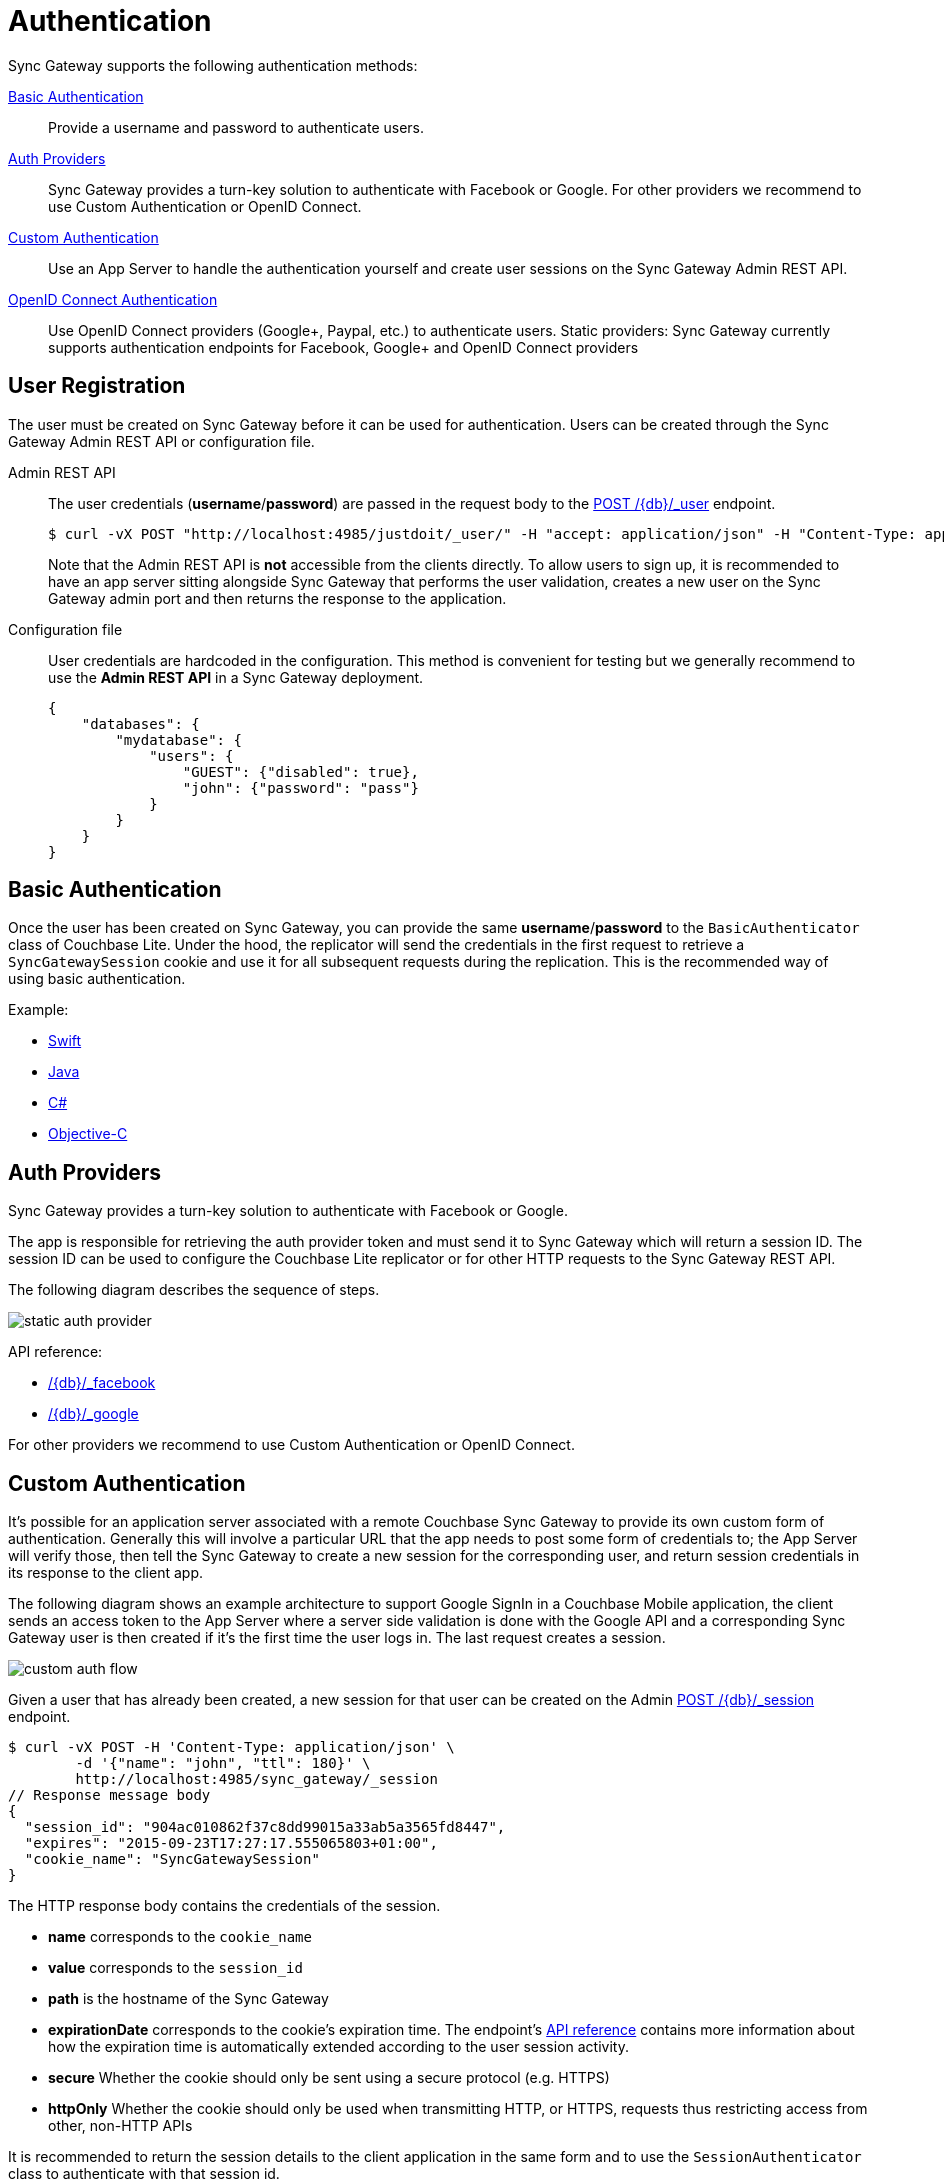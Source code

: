 = Authentication
:idprefix:
:idseparator: -
:url-openid: https://openid.net/specs/openid-connect-core-1_0.html

Sync Gateway supports the following authentication methods:

<<basic-authentication>>::
Provide a username and password to authenticate users.
<<auth-providers,Auth Providers>>::
Sync Gateway provides a turn-key solution to authenticate with Facebook or Google.
For other providers we recommend to use Custom Authentication or OpenID Connect.
<<custom-authentication>>::
Use an App Server to handle the authentication yourself and create user sessions on the Sync Gateway Admin REST API.
<<openid-connect,OpenID Connect Authentication>>::
Use OpenID Connect providers (Google+, Paypal, etc.) to authenticate users.
Static providers: Sync Gateway currently supports authentication endpoints for Facebook, Google+ and OpenID Connect providers

== User Registration

The user must be created on Sync Gateway before it can be used for authentication.
Users can be created through the Sync Gateway Admin REST API or configuration file.

Admin REST API::
The user credentials (**username**/**password**) are passed in the request body to the xref:admin-rest-api.adoc#/user/post\__db___user_[POST /+{db}+/_user] endpoint.
+
[source,bash]
----
$ curl -vX POST "http://localhost:4985/justdoit/_user/" -H "accept: application/json" -H "Content-Type: application/json" -d '{"name": "john", "password": "pass"}'
----
+
Note that the Admin REST API is *not* accessible from the clients directly.
To allow users to sign up, it is recommended to have an app server sitting alongside Sync Gateway that performs the user validation, creates a new user on the Sync Gateway admin port and then returns the response to the application.

Configuration file::
User credentials are hardcoded in the configuration. This method is convenient for testing but we generally recommend to use the *Admin REST API* in a Sync Gateway deployment.
+
[source,javascript]
----
{
    "databases": {
        "mydatabase": {
            "users": {
                "GUEST": {"disabled": true},
                "john": {"password": "pass"}
            }
        }
    }
}
----

== Basic Authentication

Once the user has been created on Sync Gateway, you can provide the same **username**/**password** to the `BasicAuthenticator` class of Couchbase Lite.
Under the hood, the replicator will send the credentials in the first request to retrieve a `SyncGatewaySession` cookie and use it for all subsequent requests during the replication.
This is the recommended way of using basic authentication.

Example:

* xref:2.1@couchbase-lite::swift.adoc#basic-authentication[Swift]
* xref:2.1@couchbase-lite::java.adoc#basic-authentication[Java]
* xref:2.1@couchbase-lite::csharp.adoc#basic-authentication[C#]
* xref:2.1@couchbase-lite::objc.adoc#basic-authentication[Objective-C]

== Auth Providers

Sync Gateway provides a turn-key solution to authenticate with Facebook or Google.

The app is responsible for retrieving the auth provider token and must send it to Sync Gateway which will return a session ID.
The session ID can be used to configure the Couchbase Lite replicator or for other HTTP requests to the Sync Gateway REST API.

The following diagram describes the sequence of steps.

image::static-auth-provider.png[]

API reference:

- xref:rest-api.adoc#/auth/post\__db___facebook[/+{db}+/_facebook]
- xref:rest-api.adoc#/auth/post\__db___google[/+{db}+/_google]

For other providers we recommend to use Custom Authentication or OpenID Connect.

== Custom Authentication

It's possible for an application server associated with a remote Couchbase Sync Gateway to provide its own custom form of authentication.
Generally this will involve a particular URL that the app needs to post some form of credentials to;
the App Server will verify those, then tell the Sync Gateway to create a new session for the corresponding user, and return session credentials in its response to the client app.

The following diagram shows an example architecture to support Google SignIn in a Couchbase Mobile application, the client sends an access token to the App Server where a server side validation is done with the Google API and a corresponding Sync Gateway user is then created if it's the first time the user logs in.
The last request creates a session.

image::custom-auth-flow.png[]

Given a user that has already been created, a new session for that user can be created on the Admin xref:admin-rest-api.adoc#/session/post\__db___session[POST /+{db}+/_session] endpoint.

[source,bash]
----
$ curl -vX POST -H 'Content-Type: application/json' \
        -d '{"name": "john", "ttl": 180}' \
        http://localhost:4985/sync_gateway/_session
// Response message body
{
  "session_id": "904ac010862f37c8dd99015a33ab5a3565fd8447",
  "expires": "2015-09-23T17:27:17.555065803+01:00",
  "cookie_name": "SyncGatewaySession"
}
----

The HTTP response body contains the credentials of the session.

* *name* corresponds to the `cookie_name`
* *value* corresponds to the `session_id`
* *path* is the hostname of the Sync Gateway
* *expirationDate* corresponds to the cookie's expiration time. The endpoint's xref:admin-rest-api.adoc#/session/post\__db___session[API reference] contains more information about how the expiration time is automatically extended according to the user session activity.
* *secure* Whether the cookie should only be sent using a secure protocol (e.g. HTTPS)
* *httpOnly* Whether the cookie should only be used when transmitting HTTP, or HTTPS, requests thus restricting access from other, non-HTTP APIs

It is recommended to return the session details to the client application in the same form and to use the `SessionAuthenticator` class to authenticate with that session id.

Example:

* xref:2.1@couchbase-lite::swift.adoc#session-authentication[Swift]
* xref:2.1@couchbase-lite::java.adoc#session-authentication[Java]
* xref:2.1@couchbase-lite::csharp.adoc#session-authentication[C#]
* xref:2.1@couchbase-lite::objc.adoc#session-authentication[Objective-C]

== OpenID Connect

Sync Gateway supports OpenID Connect.
This allows your application to use Couchbase for data synchronization and delegate the authentication to a 3rd party server (known as the Provider).
There are two implementation methods available with OpenID Connect:

<<implicit-flow>>::
With this method, the retrieval of the ID token takes place on the device.
You can then create a user session using the POST `+/{db}/_session+` endpoint on the Public REST API with the ID token.
<<authorization-code-flow>>::
This method relies on Sync Gateway to retrieve the ID token.

=== Implicit Flow

{url-openid}#ImplicitFlowAuth[Implicit Flow] has the key feature of allowing clients to obtain their own Open ID token and use it to authenticate against Sync Gateway.
The implicit flow with Sync Gateway is as follows:

. The client obtains a *signed* Open ID token directly from an OpenID Connect provider. Note that only signed tokens are supported.
To verify that the Open ID token being sent is indeed signed, you can use the https://jwt.io/#debugger-io[jwt.io Debugger].
In the algorithm dropdown, make sure to select `RS256` as the signing algorithm (other options such as `HS256` are not yet supported by Sync Gateway).
. The client includes the Open ID token as an `Authorization: Bearer <id_token>` header on requests made against the Sync Gateway REST API.
. Sync Gateway matches the token to a provider in its configuration file based on the issuer and audience in the token.
. Sync Gateway validates the token, based on the provider definition.
. Upon successful validation, Sync Gateway authenticates the user based on the subject and issuer in the token.

Since Open ID tokens are typically large, the usual approach is to use the Open ID token to obtain a Sync Gateway session id (using the xref:rest-api.adoc#/session/post\__db___session[POST /db/_session] endpoint), and then use the returned session id for subsequent authentication requests.

Here is a sample Sync Gateway config file, configured to use the Implicit Flow.

[source,javascript]
----
{
  "interface":":4984",
  "log":["*"],
  "databases": {
    "default": {
      "server": "http://localhost:8091",
      "bucket": "default",
      "oidc": {
        "providers": {
          "google_implicit": {
            "issuer":"https://accounts.google.com",
            "client_id":"yourclientid-uso.apps.googleusercontent.com",
            "register":true
          },
        },
      }
    }
  }
}
----

==== Client Authentication

With the implicit flow, the mechanism to refresh the token and Sync Gateway session must be handled in the application code.
On launch, the application should check if the token has expired.
If it has then you must request a new token (Google SignIn for iOS has a method called `signInSilently` for this purpose).
By doing this, the application can then use the token to create a Sync Gateway session.

image::client-auth.png[]

. The Google SignIn SDK prompts the user to login and if successful it returns an ID token to the application.
. The ID token is used to create a Sync Gateway session by sending a POST `+/{db}/_session+` request.
. Sync Gateway returns a cookie session in the response header.
. The Sync Gateway cookie session is used on the replicator object.

Sync Gateway sessions also have an expiration date.
The replication `lastError` property will return a *401 Unauthorized* when it's the case and then the application must retrieve create a new Sync Gateway session and set the new cookie on the replicator.

You can configure your application for Google SignIn by following https://developers.google.com/identity/[this guide].

=== Authorization Code Flow

Whilst Sync Gateway supports {url-openid}#CodeFlowAuth[Authorization Code Flow], there is considerable work involved to implement the *Authorization Code Flow* on the client side.
Couchbase Lite 1.x has an API to hide this complexity called `OpenIDConnectAuthenticator` but since it is not available in the 2.0 API we recommend to use the *Implicit Flow*.
